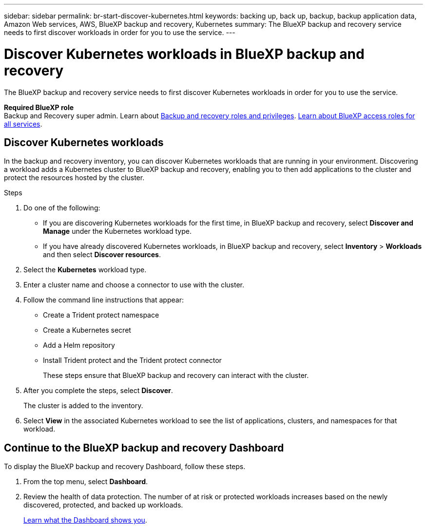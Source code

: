 ---
sidebar: sidebar
permalink: br-start-discover-kubernetes.html
keywords: backing up, back up, backup, backup application data, Amazon Web services, AWS, BlueXP backup and recovery, Kubernetes
summary: The BlueXP backup and recovery service needs to first discover workloads in order for you to use the service.  
---

= Discover Kubernetes workloads in BlueXP backup and recovery
:hardbreaks:
:nofooter:
:icons: font
:linkattrs:
:imagesdir: ./media/

[.lead]
The BlueXP backup and recovery service needs to first discover Kubernetes workloads in order for you to use the service. 

*Required BlueXP role*
Backup and Recovery super admin. Learn about link:reference-roles.html[Backup and recovery roles and privileges]. https://docs.netapp.com/us-en/bluexp-setup-admin/reference-iam-predefined-roles.html[Learn about BlueXP access roles for all services^].


== Discover Kubernetes workloads
In the backup and recovery inventory, you can discover Kubernetes workloads that are running in your environment. Discovering a workload adds a Kubernetes cluster to BlueXP backup and recovery, enabling you to then add applications to the cluster and protect the resources hosted by the cluster.

.Steps
. Do one of the following:

* If you are discovering Kubernetes workloads for the first time, in BlueXP backup and recovery, select *Discover and Manage* under the Kubernetes workload type.
* If you have already discovered Kubernetes workloads, in BlueXP backup and recovery, select *Inventory* > *Workloads* and then select *Discover resources*.

. Select the *Kubernetes* workload type.
. Enter a cluster name and choose a connector to use with the cluster.
. Follow the command line instructions that appear:
+
* Create a Trident protect namespace
* Create a Kubernetes secret
* Add a Helm repository
* Install Trident protect and the Trident protect connector
+
These steps ensure that BlueXP backup and recovery can interact with the cluster.
. After you complete the steps, select *Discover*.
+
The cluster is added to the inventory.
. Select *View* in the associated Kubernetes workload to see the list of applications, clusters, and namespaces for that workload.

== Continue to the BlueXP backup and recovery Dashboard
To display the BlueXP backup and recovery Dashboard, follow these steps. 

. From the top menu, select *Dashboard*.   

. Review the health of data protection. The number of at risk or protected workloads increases based on the newly discovered, protected, and backed up workloads.  
//+
//image:screen-br-dashboard2.png[BlueXP backup and recovery Dashboard]
+
link:br-use-dashboard.html[Learn what the Dashboard shows you].